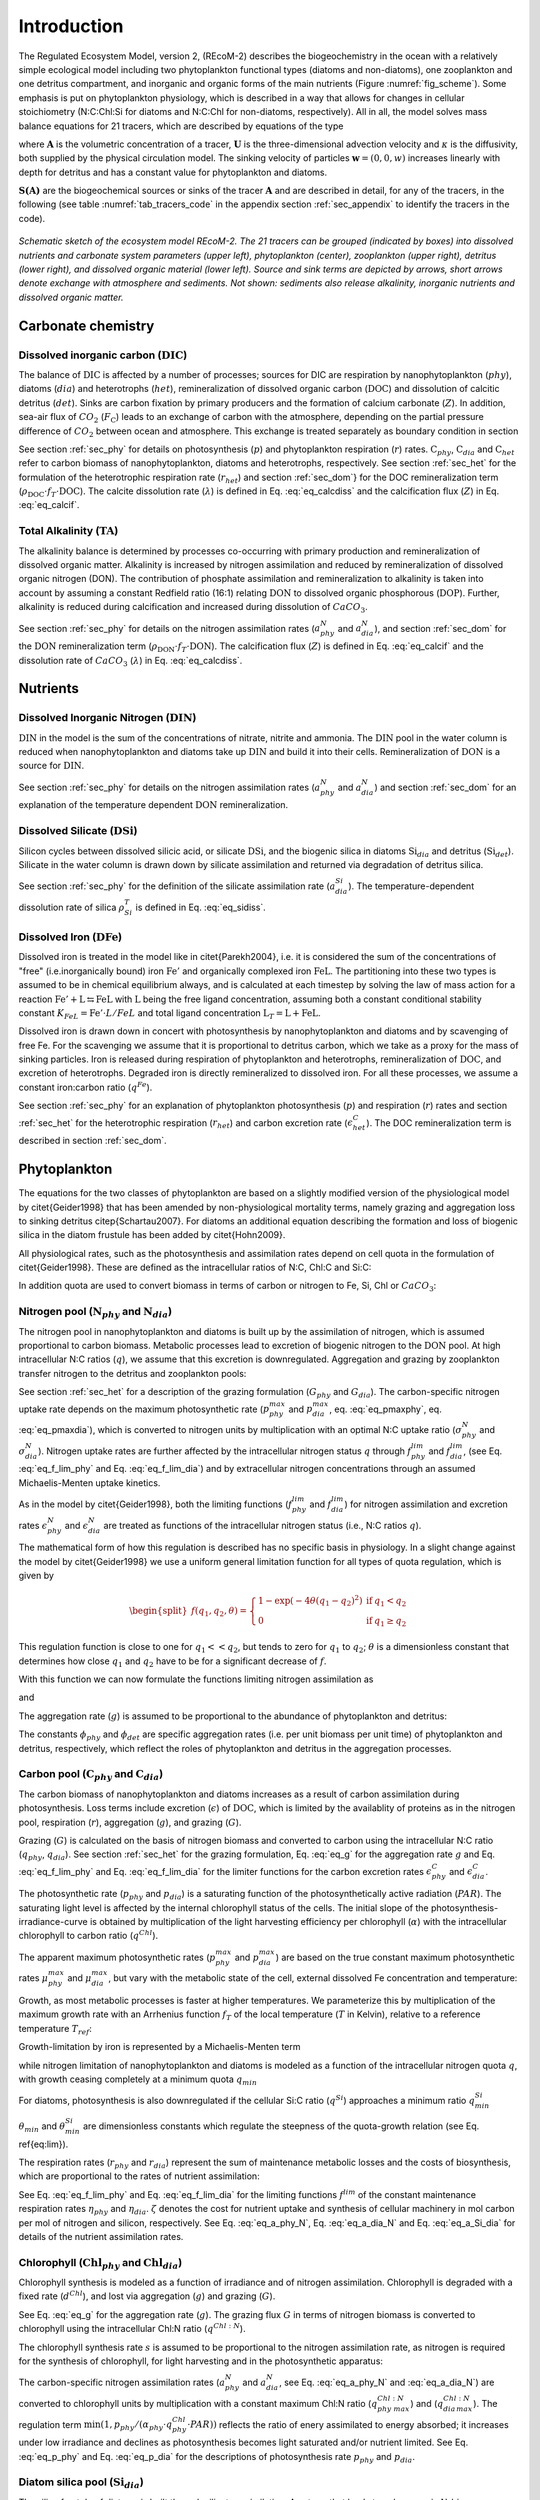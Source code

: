 .. highlight:: shell

============
Introduction
============

The Regulated Ecosystem Model, version 2, (REcoM-2) describes the
biogeochemistry in the ocean with a relatively simple ecological model
including two phytoplankton functional types (diatoms and non-diatoms), one
zooplankton and one detritus compartment, and inorganic and organic
forms of the main nutrients (Figure :numref:`fig_scheme`). Some emphasis is put on phytoplankton
physiology, which is described in a way that allows for changes in
cellular stoichiometry (N:C:Chl:Si for diatoms and N:C:Chl for
non-diatoms, respectively). All in all, the model solves mass balance
equations for 21 tracers, which are described by equations of the type

.. math::
   :label: eq_pde
   
   \frac{\partial{A}}{\partial{t}} =-(\mathbf{U} + \mathbf{w})\cdot \mathbf{\nabla} A + 
   \mathbf{\nabla} \cdot \left( \kappa \mathbf{\nabla} A \right) + S(A)

where :math:`\mathbf{A}` is the volumetric concentration of a tracer, :math:`\mathbf{U}` is the
three-dimensional advection velocity and :math:`\kappa` is the diffusivity,
both supplied by the physical circulation model. The sinking velocity of particles 
:math:`\mathbf{w} = (0,0,w)` increases linearly with depth for detritus and has
a constant value for phytoplankton and diatoms.

:math:`\mathbf{S(A)}` are the biogeochemical sources or sinks of the
tracer :math:`\mathbf{A}` and are described in detail, for any of the tracers, in the
following (see table :numref:`tab_tracers_code` in the appendix section :ref:`sec_appendix` to identify the tracers in the code).

.. _fig_scheme:
.. figure:: images/Figure1.png
   :scale: 40 %
   :alt: Schematic sketch of the ecosystem model REcoM-2.
   :align: center
 
   *Schematic sketch of the ecosystem model REcoM-2. The 21 tracers can be grouped (indicated by boxes) into dissolved nutrients and carbonate system parameters (upper left), phytoplankton (center), zooplankton (upper right), detritus (lower right), and dissolved organic material (lower left). Source and sink terms are depicted by arrows, short arrows denote exchange with atmosphere and sediments. Not shown: sediments also release alkalinity, inorganic nutrients and dissolved organic matter.*

.. _sec_carbchem:
      
Carbonate chemistry
===================

Dissolved inorganic carbon (:math:`\mathrm{DIC}`)
-------------------------------------------------
The balance of :math:`\mathrm{DIC}` is affected by a number of processes; sources for
DIC are respiration by nanophytoplankton (:math:`phy`), diatoms (:math:`dia`) and
heterotrophs (:math:`het`), remineralization of dissolved organic carbon
(:math:`\mathrm{DOC}`) and dissolution of calcitic detritus (:math:`det`). Sinks are carbon
fixation by primary producers and the formation of calcium carbonate
(:math:`Z`). In addition, sea-air flux of :math:`CO_2` (:math:`F_{\mathrm{C}}`) leads to an
exchange of carbon with the atmosphere, depending on the partial
pressure difference of :math:`CO_2` between ocean and atmosphere. This
exchange is treated separately as boundary condition in section

.. math::
   :label: eq_S_dic

   \begin{split}
   S(\mathrm{DIC}) = & \;(r_{phy} - p_{phy}) \cdot \mathrm{C}_{phy} + (r_{dia} - p_{dia})
   \cdot \mathrm{C}_{dia} \\ &\; + r_{het} \cdot \mathrm{C}_{het} + \rho_{\mathrm{DOC}} \cdot f_T
   \cdot \mathrm{DOC}\\ &\; + \lambda \cdot \mathrm{CaCO}_{3 \,det} - Z
   \end{split}
 
See section :ref:`sec_phy` for details on photosynthesis (:math:`p`) and
phytoplankton respiration (:math:`r`) rates. :math:`\mathrm{C}_{phy}`, :math:`\mathrm{C}_{dia}` and
:math:`\mathrm{C}_{het}` refer to carbon biomass of nanophytoplankton, diatoms and
heterotrophs, respectively. See section :ref:`sec_het` for the
formulation of the heterotrophic respiration rate (:math:`r_{het}`) and
section :ref:`sec_dom`} for the DOC remineralization term (:math:`\rho_{\mathrm{DOC}} \cdot f_T \cdot \mathrm{DOC}`). 
The calcite dissolution rate (:math:`\lambda`) is defined
in Eq. :eq:`eq_calcdiss` and the calcification flux (:math:`Z`) in
Eq. :eq:`eq_calcif`.

Total Alkalinity (:math:`\mathrm{TA}`) 
--------------------------------------

The alkalinity balance is
determined by processes co-occurring with primary production and
remineralization of dissolved organic matter. Alkalinity is increased by nitrogen assimilation and reduced by remineralization of dissolved
organic nitrogen (DON). The contribution of phosphate
assimilation and remineralization to alkalinity is taken into account
by assuming a constant Redfield ratio (16:1) relating :math:`\mathrm{DON}` to
dissolved organic phosphorous (:math:`\mathrm{DOP}`). Further, alkalinity is reduced
during calcification and increased during
dissolution of :math:`CaCO_3`.

.. math::
   :label: eq_S_ta

   \begin{split}
   S(\mathrm{TA}) = & \;(1 + \frac{1}{16}) \cdot ( a^N_{phy} \cdot \mathrm{C}_{phy} +
   a^N_{dia} \cdot \mathrm{C}_{dia}- \rho_{\mathrm{DON}} \cdot f_T \cdot \mathrm{DON} )     \\ 
   &+ 2\;(\lambda \cdot \mathrm{CaCO}_{3 \,det} - Z)
   \end{split}

See section :ref:`sec_phy` for details on the nitrogen assimilation
rates (:math:`a^N_{phy}` and :math:`a^N_{dia}`), and section :ref:`sec_dom` for the
:math:`\mathrm{DON}` remineralization term (:math:`\rho_{\mathrm{DON}} \cdot f_T \cdot \mathrm{DON}`).
The calcification flux (:math:`Z`) is defined in Eq. :eq:`eq_calcif` and the dissolution rate of :math:`CaCO_3` (:math:`\lambda`) in Eq. :eq:`eq_calcdiss`.

.. _sec_nuts:

Nutrients
=========

Dissolved Inorganic Nitrogen (:math:`\mathrm{DIN}`)
---------------------------------------------------

:math:`\mathrm{DIN}` in the model is the sum of the concentrations of nitrate,
nitrite and ammonia. The :math:`\mathrm{DIN}` pool in the water column is reduced
when nanophytoplankton and diatoms take up :math:`\mathrm{DIN}` and build it into
their cells. Remineralization of :math:`\mathrm{DON}` is a source for :math:`\mathrm{DIN}`.


.. math::
   :label: eq_S_din

   \begin{split}
   S(\mathrm{DIN}) = &\; - a^N_{phy} \cdot \mathrm{C}_{phy} - a^N_{dia} \cdot \mathrm{C}_{dia} +
   \rho_{\mathrm{DON}} \cdot f_T \cdot \mathrm{DON}  
   \end{split}

See section :ref:`sec_phy` for details on the nitrogen assimilation
rates (:math:`a^N_{phy}` and :math:`a^N_{dia}`) and section :ref:`sec_dom` for an
explanation of the temperature dependent :math:`\mathrm{DON}` remineralization. 

Dissolved Silicate (:math:`\mathrm{DSi}`)
-----------------------------------------

Silicon cycles between dissolved silicic acid, or silicate :math:`\mathrm{DSi}`, and
the biogenic silica in diatoms :math:`\mathrm{Si}_{dia}` and detritus
(:math:`\mathrm{Si}_{det}`). Silicate in the water column is drawn down by silicate
assimilation and returned via degradation of detritus silica.

.. math::
   :label: eq_S_dsi

   \begin{split}
   S(\mathrm{DSi}) = &\; - a^{Si}_{dia} \cdot \mathrm{C}_{dia} + \rho^T_{Si} \cdot \mathrm{Si}_{det}
   \end{split}

See section :ref:`sec_phy` for the definition of the silicate
assimilation rate (:math:`a^{Si}_{dia}`). The temperature-dependent
dissolution rate of silica :math:`\rho^T_{Si}` is defined in
Eq. :eq:`eq_sidiss`.


Dissolved Iron (:math:`\mathrm{DFe}`)
-------------------------------------

Dissolved iron is treated in the model like in \citet{Parekh2004},
i.e. it is considered the sum of the concentrations of "free"
(i.e.\ inorganically bound) iron :math:`\mathrm{Fe}'` and organically
complexed iron :math:`\mathrm{FeL}`. The partitioning into these two types
is assumed to be in chemical equilibrium always, and is calculated at
each timestep by solving the law of mass action for a reaction
:math:`\mathrm{Fe}' + \mathrm{L} \leftrightarrows \mathrm{FeL}` with
:math:`\mathrm{L}` being the free ligand concentration, assuming both a
constant conditional stability constant :math:`K_{FeL} = \mathrm{Fe}' \cdot
L / FeL` and total ligand concentration :math:`\mathrm{L}_T = \mathrm{L} +
\mathrm{FeL}`.

Dissolved iron is drawn down in concert with photosynthesis by
nanophytoplankton and diatoms and by scavenging of free Fe. For the
scavenging we assume that it is proportional to detritus carbon, which
we take as a proxy for the mass of sinking particles. Iron is
released during  respiration of phytoplankton and heterotrophs,
remineralization of :math:`\mathrm{DOC}`, and excretion of heterotrophs.
Degraded iron is directly remineralized to dissolved iron. For all
these processes, we assume a constant iron:carbon ratio (:math:`q^{Fe}`).

.. math::
   :label: eq_S_dfe

   \begin{split}
   S(\mathrm{DFe}) = &\; q^{Fe} \cdot ( (r_{phy} -
   p_{phy} ) \cdot \mathrm{C}_{phy} + (r_{dia} - p_{dia} ) \cdot \mathrm{C}_{dia} + (r_{het}
   + \epsilon^C_{het}) \cdot \mathrm{C}_{het}\\ 
   &\; + \rho_{\mathrm{DOC}} \cdot f_T \cdot \mathrm{DOC}) - \kappa^{scav}_{Fe} \cdot
   \mathrm{C}_{det} \cdot \mathrm{Fe}'
   \end{split}

See section :ref:`sec_phy` for an explanation of phytoplankton photosynthesis (:math:`p`) and respiration (:math:`r`) rates and section :ref:`sec_het` for the heterotrophic
respiration (:math:`r_{het}`) and carbon excretion rate (:math:`\epsilon^C_{het}`). The DOC remineralization term is described in section :ref:`sec_dom`. 

.. _sec_phy:

Phytoplankton
=============

The equations for the two classes of phytoplankton are based on a
slightly modified version of the physiological model by
\citet{Geider1998} that has been amended by non-physiological
mortality terms, namely grazing and aggregation loss to sinking
detritus \citep{Schartau2007}. For diatoms an additional equation
describing the formation and loss of biogenic silica in the diatom
frustule has been added by \citet{Hohn2009}.

All physiological rates, such as the photosynthesis and assimilation rates 
depend on cell quota in the formulation of \citet{Geider1998}. These are defined as the intracellular ratios of N:C, Chl:C and Si:C:

.. math::
   :label: eq_q_general

   \begin{split}
   q = \frac{\mathrm{N}}{\mathrm{C}};\;\;\; q^{Si} &= \frac{\mathrm{Si}}{\mathrm{C}};\;\;\; q^{Chl} = \frac{\mathrm{Chl}}{\mathrm{C}};\;\;\;
   \end{split}
 
In addition quota are used to convert biomass in terms of carbon or nitrogen to Fe, Si, Chl or :math:`CaCO_3`:

.. math::
   :label: eq_q_species

   q^{Fe} = \frac{\mathrm{Fe}}{\mathrm{C}} \;\;\;
   q^{Si:N} = \frac{\mathrm{Si}}{\mathrm{N}};\;\;\; q^{Chl:N} = \frac{\mathrm{Chl}}{\mathrm{N}};\;\;\;q^{CaCO_3:N} = \frac{\mathrm{CaCO_3}}{\mathrm{N}}; 

Nitrogen pool (:math:`\mathrm{N}_{phy}` and :math:`\mathrm{N}_{dia}`)
---------------------------------------------------------------------

The nitrogen pool in nanophytoplankton and diatoms is built up by the
assimilation of nitrogen, which is assumed proportional to carbon biomass.
Metabolic processes lead to excretion of biogenic nitrogen to the
:math:`\mathrm{DON}` pool. At high intracellular N:C ratios (:math:`q`), we assume that this
excretion is downregulated. Aggregation and grazing by zooplankton
transfer nitrogen to the detritus and zooplankton pools:

.. math::
   :label: eq_S_Nphy

   \begin{split}
   S(\mathrm{N}_{phy}) = &\;a^N_{phy} \cdot \mathrm{C}_{phy} - (\epsilon^N_{phy} \cdot
   f^{lim}_{phy} + g) \cdot \mathrm{N}_{phy}  - G_{phy} 
   \end{split}

.. math::
   :label: eq_S_Ndia

   \begin{split}
   S(\mathrm{N}_{dia}) = &\;a^N_{dia} \cdot \mathrm{C}_{dia} -
   (\epsilon^N_{dia} \cdot f^{lim}_{dia} + g) \cdot \mathrm{N}_{dia} - G_{dia} 
   \end{split}

See section :ref:`sec_het` for a description of the grazing formulation
(:math:`G_{phy}` and :math:`G_{dia}`).
The carbon-specific nitrogen uptake rate depends on the maximum
photosynthetic rate (:math:`p_{phy}^{max}` and :math:`p_{dia}^{max}`,
eq. :eq:`eq_pmaxphy`, eq. :eq:`eq_pmaxdia`), which is
converted to nitrogen units by multiplication with an optimal N:C
uptake ratio (:math:`\sigma^N_{phy}` and :math:`\sigma^N_{dia}`). Nitrogen uptake
rates are further affected by the intracellular nitrogen status :math:`q`
through :math:`f^{lim}_{phy}` and :math:`f^{lim}_{dia}`, (see
Eq. :eq:`eq_f_lim_phy` and Eq. :eq:`eq_f_lim_dia`) and by
extracellular nitrogen concentrations through an assumed 
Michaelis-Menten uptake kinetics.

.. math::
   :label: eq_a_phy_N

   \begin{split}
   a_{phy}^{N} = p_{phy}^{max} \cdot \sigma_{phy}^N \cdot
   f^{lim}_{phy} \cdot (\frac{\mathrm{DIN}}{\mathrm{DIN} + K_{phy}^{\mathrm{N}}}) 
   \end{split}

.. math::
   :label: eq_a_dia_N
   
   \begin{split}
   a_{dia}^{N} = p_{dia}^{max} \cdot \sigma_{dia}^N \cdot
   f^{lim}_{dia} \cdot (\frac{\mathrm{DIN}}{\mathrm{DIN} + K_{dia}^{\mathrm{N}}}) 
   \end{split}

As in the model by \citet{Geider1998}, both the limiting functions
(:math:`f^{lim}_{phy}` and :math:`f^{lim}_{dia}`) for nitrogen assimilation and
excretion rates :math:`\epsilon^N_{phy}` and :math:`\epsilon^N_{dia}` are
treated as functions of the intracellular nitrogen status (i.e., N:C ratios
:math:`q`). 

The mathematical form of how this regulation is described has
no specific basis in physiology. In a slight change against the model
by \citet{Geider1998} we use a uniform general limitation function
for all types of quota regulation, which is given by

.. math::
   \begin{split}
   f(q_1,q_2,\theta) = \left\{ 
   \begin{array}{lll}
   1 - \exp(-4 \theta (q_1-q_2)^2 ) & \mathrm{if} & q_1 < q_2\\
   0          & \mathrm{if} & q_1 \ge q_2
   \end{array}
   \right.
   \end{split}

This regulation function is close to one for :math:`q_1 << q_2`, but tends
to zero for :math:`q_1` \to :math:`q_2`; :math:`\theta` is a dimensionless constant that
determines how close :math:`q_1` and :math:`q_2` have to be for a significant
decrease of :math:`f`.

With this function we can now formulate the functions limiting nitrogen
assimilation as

.. math::
   :label: eq_f_lim_phy

   \begin{split}
   f^{lim}_{phy} = f(q_{phy},q_{phy\,max},\theta_{max}) 
   \end{split}

and

.. math::
   :label: eq_f_lim_dia

   \begin{split}
   f^{lim}_{dia} = f(q_{dia},q_{dia\,max},\theta_{max}) 
   \end{split}

The aggregation rate (:math:`g`) is assumed to be proportional to the
abundance of phytoplankton and detritus: 

.. math::
   :label: eq_g

   \begin{split}
   g = \phi_{phy} \cdot \mathrm{N}_{phy} + \phi_{phy} \cdot
   \mathrm{N}_{dia} + \phi_{det} \cdot \mathrm{N}_{det}
   \end{split}

The constants :math:`\phi_{phy}`  and :math:`\phi_{det}` are specific aggregation
rates (i.e. per unit biomass per unit time) of phytoplankton and
detritus, respectively, which reflect the roles of phytoplankton and
detritus in the aggregation processes.

Carbon pool (:math:`\mathrm{C}_{phy}` and :math:`\mathrm{C}_{dia}`)
-------------------------------------------------------------------

The carbon biomass of nanophytoplankton and diatoms increases as a
result of carbon assimilation during photosynthesis. Loss terms
include excretion (:math:`\epsilon`) of :math:`\mathrm{DOC}`, which is limited by the
availablity of proteins as in the nitrogen pool, respiration (:math:`r`),
aggregation (:math:`g`), and grazing (:math:`G`).

.. math::
   :label: eq_C_phy
   
   \begin{split}
   S(\mathrm{C}_{phy}) = &\;(p_{phy}  - \epsilon^C_{phy} \cdot f^{lim}_{phy} -
   r_{phy} - g) \cdot \mathrm{C}_{phy} - \frac{1}{q_{phy}}Ê\cdot G_{phy}
   \end{split}

.. math::
   :label: eq_C_dia

   \begin{split}
   S(\mathrm{C}_{dia}) = &\;(p_{dia}  - \epsilon^C_{dia}  \cdot f^{lim}_{dia} -
   r_{dia} - g) \cdot \mathrm{C}_{dia} -  \frac{1}{q_{dia}} \cdot G_{dia} 
   \end{split}

Grazing (:math:`G`) is calculated on the basis of nitrogen biomass and
converted to carbon using the intracellular N:C ratio (:math:`q_{phy}`, :math:`q_{dia}`). See section :ref:`sec_het` for the grazing
formulation, Eq. :eq:`eq_g` for the aggregation rate :math:`g` and Eq. :eq:`eq_f_lim_phy` and
Eq. :eq:`eq_f_lim_dia` for the limiter functions for the carbon
excretion rates :math:`\epsilon^C_{phy}` and :math:`\epsilon^C_{dia}`.

The photosynthetic rate (:math:`p_{phy}` and :math:`p_{dia}`) is a saturating
function of the photosynthetically active radiation (:math:`PAR`). The
saturating light level is affected by the internal chlorophyll status
of the cells. The initial slope of the photosynthesis-irradiance-curve
is obtained by multiplication of the light harvesting efficiency per
chlorophyll (:math:`\alpha`) with the intracellular chlorophyll to carbon
ratio (:math:`q^{Chl}`).

.. math::
   :label: eq_p_phy

   p_{phy} = p^{max}_{phy} \cdot \left( 1 - \exp \left( -\alpha_{phy} \cdot
    q^{Chl}_{phy} \cdot PAR / p^{max}_{phy} \right) \right) 

.. math::
   :label: eq_p_dia

   p_{dia} =p^{max}_{dia} \cdot \left( 1 - \exp \left( -\alpha_{dia} \cdot
    q^{Chl}_{dia} \cdot PAR / p^{max}_{dia} \right) \right) 

The apparent maximum photosynthetic rates (:math:`p^{max}_{phy}` and
:math:`p^{max}_{dia}`) are based on the true constant maximum photosynthetic
rates :math:`\mu^{max}_{phy}` and :math:`\mu^{max}_{dia}`, but vary with the
metabolic state of the cell, external dissolved Fe concentration and
temperature: 

.. math::
   :label: eq_pmaxphy

   \begin{split}
   p^{max}_{phy} = &\;\mu^{max}_{phy} \cdot f_{T} \cdot \min( l^{Fe}_{phy}, l^{N}_{min})
   \end{split}

.. math::
   :label: eq_pmaxdia

   \begin{split}
   p^{max}_{dia} = &\;\mu^{max}_{dia} \cdot f_{T} \cdot \min( l^{Fe}_{dia}, l^{N}_{min}, l^{Si}_{min})
   \end{split}

Growth, as most metabolic processes is faster at higher temperatures. We
parameterize this by multiplication of the maximum growth rate
with an Arrhenius function :math:`f_T` of the local temperature (:math:`T` in Kelvin),
relative to a reference temperature :math:`T_{ref}`: 

.. math::
   :label: eq_arr

   f_T = \exp \left(- 4500 \cdot \left( \frac{1}{T}- \frac{1}{T_{ref}}\right) \right)

Growth-limitation by iron is represented by a Michaelis-Menten term

.. math::
   :label: eq_limFe

   l^{Fe}_{phy} = \frac{\mathrm{DFe}}{\mathrm{DFe} + K^{Fe}_{phy}}, \;\;\; l^{Fe}_{dia} = \frac{\mathrm{DFe}}{\mathrm{DFe} + K^{Fe}_{dia}}

while nitrogen limitation of nanophytoplankton and diatoms is modeled as a
function of the intracellular nitrogen quota :math:`q`, with growth
ceasing completely at a minimum quota :math:`q_{min}` 

.. math::
   :label: eq_l_minNC

   \begin{split}
   l^N_{min} = f(q_{min},q,\theta_{min})
   \end{split}

For diatoms, photosynthesis is also downregulated if the cellular Si:C
ratio (:math:`q^{Si}`) approaches a minimum ratio :math:`q^{Si}_{min}`

.. math::
   :label: eq_l_minSiC

   \begin{split}
   l^{Si}_{min} = f(q_{min}^{Si},q^{Si},\theta_{min}^{Si})
   \end{split}

:math:`\theta_{min}` and :math:`\theta_{min}^{Si}` are dimensionless
constants which regulate the steepness of the quota-growth relation (see Eq. \ref{eq:lim}). 

.. 
   todo: which \ref{eq:lim}?

The respiration rates (:math:`r_{phy}` and :math:`r_{dia}`) represent the
sum of maintenance metabolic losses and the costs of biosynthesis,
which are proportional to the rates of nutrient assimilation: 
 
.. math::
   :label: eq_r_phy

   \begin{split}
   r_{phy} = \eta_{phy} \cdot f^{lim}_{phy} + \zeta^{N} \cdot a^{N}_{phy}
   \end{split}

.. math::
   :label: eq_r_dia

   \begin{split}
   r_{dia} = \eta_{dia} \cdot f^{lim}_{dia} + \zeta^{N} \cdot
   a^{N}_{dia} + \zeta^{Si} \cdot a^{Si}_{dia} 
   \end{split}

See Eq. :eq:`eq_f_lim_phy` and Eq. :eq:`eq_f_lim_dia` for the
limiting functions :math:`f^{lim}` of the constant maintenance respiration
rates :math:`\eta_{phy}` and :math:`\eta_{dia}`. :math:`\zeta` denotes the cost for
nutrient uptake and synthesis of cellular machinery in mol carbon per
mol of nitrogen and silicon, respectively. See
Eq. :eq:`eq_a_phy_N`, Eq. :eq:`eq_a_dia_N` and
Eq. :eq:`eq_a_Si_dia` for details of the nutrient assimilation
rates.

Chlorophyll (:math:`\mathrm{Chl}_{phy}` and :math:`\mathrm{Chl}_{dia}`)
-----------------------------------------------------------------------

Chlorophyll synthesis is modeled as a function of irradiance and of nitrogen
assimilation. Chlorophyll is degraded with a fixed rate (:math:`d^{Chl}`), and lost via aggregation (:math:`g`) and grazing (:math:`G`). 

.. math::
   :label: eq_Chl_phy

   \begin{split}
   S(\mathrm{Chl}_{phy}) = &\;s_{phy}  \cdot \mathrm{C}_{phy}
   - (d^{Chl}_{phy} + g) \cdot \mathrm{Chl}_{phy} - G_{phy} \cdot q^{Chl:N}_{phy} 
   \end{split}

.. math::
   :label: eq_Chl_dia

   \begin{split}
   S(\mathrm{Chl}_{dia}) = &\;s_{dia}  \cdot \mathrm{C}_{dia}
   - (d^{Chl}_{dia} + g) \cdot \mathrm{Chl}_{dia} - G_{dia} \cdot q^{Chl:N}_{dia} 
   \end{split}

See Eq. :eq:`eq_g` for the aggregation rate
(:math:`g`). The grazing flux :math:`G` in terms of nitrogen biomass is converted
to chlorophyll using the intracellular Chl:N ratio (:math:`q^{Chl:N}`).

The chlorophyll synthesis rate :math:`s` is assumed to be proportional to
the nitrogen assimilation rate, as nitrogen is required for the
synthesis of chlorophyll, for light harvesting and in the
photosynthetic apparatus: 

.. math::
   :label: eq_s_phy

   \begin{split}
   s_{phy} = a _{phy}^{N} \cdot q_{phy\;max}^{Chl:N} \cdot 
   \min\left( 1, \frac{p_{phy}}{\alpha_{phy} \cdot q^{Chl}_{phy} \cdot
   PAR} \right) 
   \end{split}

.. math::
   :label: eq_s_dia
   
   \begin{split}
   s_{dia}= a _{dia}^{N} \cdot q_{dia\,max}^{Chl:N} \cdot 
   \min\left( 1, \frac{p_{dia}}{\alpha_{dia} \cdot q^{Chl}_{dia} \cdot
   PAR} \right) 
   \end{split}

The carbon-specific nitrogen assimilation rates (:math:`a_{phy}^{N}` and
:math:`a_{dia}^{N}`, see Eq. :eq:`eq_a_phy_N` and :eq:`eq_a_dia_N`)
are converted to chlorophyll units by multiplication with a constant
maximum Chl:N ratio (:math:`q_{phy\;max}^{Chl:N}`) and
(:math:`q_{dia\,max}^{Chl:N}`). The regulation term 
:math:`\min(1, p_{phy} / (\alpha_{phy} \cdot q^{Chl}_{phy} \cdot PAR) )`
reflects the ratio of enery assimilated to energy absorbed; it
increases under low irradiance and declines as photosynthesis becomes
light saturated and/or nutrient limited. 
See Eq. :eq:`eq_p_phy` and Eq. :eq:`eq_p_dia` for the descriptions of photosynthesis rate 
:math:`p_{phy}` and :math:`p_{dia}`.  

Diatom silica pool (:math:`\mathrm{Si}_{dia}`) 
----------------------------------------------

The silica frustule of diatoms is built through silicate assimilation. Any term that leads to
a decrease in N-biomass through excretion, grazing or aggregation, on
the other hand, leads to a corresponding transfer of silica to the
detritus silica pool.
 
.. math::
   :label: eq_Si_dia

   \begin{split}
   S(\mathrm{Si}_{dia}) = &\; a^{Si}_{dia} \cdot \mathrm{C}_{dia} - (\epsilon^{N}_{dia}
   \cdot f^{lim}_{dia} + g) \cdot \mathrm{Si}_{dia} - G_{dia} \cdot q^{Si:N}_{dia} 
   \end{split}

The intracellular Si:N ratio :math:`q^{Si:N}_{dia}` is used to convert the
grazing flux :math:`G_{dia}` (Eq. :eq:`eq_Gdia`) to the corresponding loss in biogenic silica. See
Eq. :eq:`eq_g` for the aggregation rate (:math:`g`) and
Eq. :eq:`eq_f_lim_dia`} for the function (:math:`f^{lim}_{dia}`) limiting
the excretion rate (:math:`\epsilon^N_{dia}`).

Silicate assimilation is treated as a relatively independent metabolic
pathway. Here, silicon uptake is formulated as Michaelis-Menten
kinetics. The maximum silicon uptake rate is calculated from the
constant maximum photosynthesis rate (:math:`\mu^{max}_{dia}`) by
multiplying it with a constant maximum Si:C uptake ratio
(:math:`\sigma_{dia}^{Si}`), and is regulated by intracellular N:C and Si:C
ratios (:math:`f^{lim}_{dia}` and :math:`f^{Si}_{dia}`) and temperature
(:math:`f_{T}`). Silicon uptake is reduced when cellular Si:C ratios (:math:`q^{Si}`)
approach the maximum Si:C ratio
(:math:`q_{max}^{Si}`). :math:`\theta_{max}^{Si}` is a dimensionless
constant which is used to regulate the slope.  

.. math::
   :label: eq_a_Si_dia

   \begin{split}
   a^{Si}_{dia} = \mu^{max}_{dia} \cdot  \sigma_{dia}^{Si} \cdot f_{T}
   \cdot f^{lim}_{dia} \cdot f^{Si}_{dia} \cdot (\frac{\mathrm{DSi}}{\mathrm{DSi} +
   K_{dia}^{\mathrm{Si}}}) 
   \end{split}

.. math::
   :label: eq_f_Si_dia

   \begin{split}
   f^{Si}_{dia} = f(q^{Si},q_{max}^{Si},\theta_{max}^{Si})
   \end{split}

Iron limitation shows an indirect influence on silicate assimilation
via variable intracellular Si:N:C ratios by affecting the assimilation
of nitrogen and carbon. 
See Eq. :eq:`eq_f_lim_dia` for the description of the limiting
function :math:`f^{lim}_{dia}` and Eq. :eq:`eq_arr` for the definition of
the temperature dependence :math:`f_{T}`. 

Calcite pool (:math:`\mathrm{CaCO}_{3 \, phy}`)
-----------------------------------------------

In REcoM-2, the formation of biogenic calcium carbonate is limited to
phytoplankton (i.e.\ coccolithophorids) which are assumed to form a
constant fraction of the non-diatom phytoplankton. Formation of
:math:`CaCO_3` by heterotrophs, such as foraminifera or pteropods is
neglected. Biogenic :math:`CaCO_3` is transformed into detritus :math:`CaCO_3`
along with organic matter excretion, respiration, aggregation and
grazing.

.. math::
   :label: eq_CaCO3

   \begin{split}
   S(\mathrm{CaCO}_{3\,phy}) = &\; Z - (\epsilon^C_{phy}  \cdot f^{lim}_{phy} +
   r_{phy} + g ) \cdot \mathrm{CaCO}_{3\,phy} - G_{phy} \cdot
   q^{CaCO_3:N}_{phy} 
   \end{split}

Calcification (:math:`Z`) is proportional to gross carbon fixation by
nanophytoplankton:
 
.. math::
   :label: eq_calcif
   
   Z = \psi \cdot p_{phy} \cdot \mathrm{C}_{phy} 

$\psi$ is the calcite production ratio that incorporates the ratio of
calcium carbonate producers to total nanophytoplankton and the :math:`CaCO_3`:POC
ratio in coccolithophorids. The latter is assumed to be 1.  

See Eq. :eq:`eq_f_lim_phy` for the function :math:`f^{lim}_{phy}`
limiting the excretion rate :math:`\epsilon^C_{phy}`. Nanophytoplankton photosynthesis (:math:`p_{phy}`)
respiration (:math:`r_{phy}`) and aggregation (:math:`g`) rates are defined
in Eq. :eq:`eq_p_phy`, Eq. :eq:`eq_r_phy` and Eq. :eq:`eq_g`, respectively. The grazing flux :math:`G_{phy}` (Eq. :eq:`eq_Gphy`) is
calculated in units of nitrogen biomass and converted to :math:`CaCO_3`
using the intracellular :math:`CaCO_3`:N ratio (:math:`q^{CaCO_3:N}_{phy}`). 

.. _sec_het:

Heterotrophs
============

Nitrogen pool (:math:`\mathrm{N}_{het}`)
----------------------------------------
Heterotrophic zooplankton increase their nitrogen pool via grazing,
and loose nitrogen through excretion of :math:`\mathrm{DON}` and a quadratic mortality term:

.. math::
   :label: eq_hetN

   \begin{split}
   S(\mathrm{N}_{het}) = &\; G \cdot \gamma - m_{het} \cdot \mathrm{N}_{het}^2 -
   \epsilon^N_{het} \cdot \mathrm{N}_{het} 
   \end{split}

A quadratic term is used for the mortality of heterotrophs (:math:`m_{het} \cdot \mathrm{N}_{het}^2`), and the
excretion rate :math:`\epsilon^{N}_{het}` transfers heterotrophic nitrogen
directly to the :math:`\mathrm{DON}` pool. 
The grazing efficiency :math:`\gamma` determines how much of the grazed
phytoplankton is built into heterotrophic biomass. We assume that
sloppy feeding and the formation of feces transfer
the remainder of the grazed phytoplankton directly to detritus.

The grazing on nanophytoplankton and diatoms is defined as:

.. math::
   :label: eq_Gall

   \begin{split}
   G = \xi \cdot \frac{(\mathrm{N}_{phy} + \mathrm{N}_{dia}^{'})^2}{\varphi_{1} + (\mathrm{N}_{phy}
   + \mathrm{N}_{dia}^{'})^2} \cdot f_{T} \cdot \mathrm{N}_{het} 
   \end{split}

The grazing rate is calculated from a constant maximum grazing rate
(:math:`\xi`) by multiplication with a sigmoidal dependency of nutritional
intake to resource density with half-saturation constant
:math:`\varphi_{1}`. It depends on temperature following the same
relationship as for phytoplankton growth (:math:`f_{T}`).
:math:`\mathrm{N}_{dia}'` encompasses a preference term for grazing on diatoms,
relative to that on nanophytoplankton:

.. math::
   :label: eq_Ndia

   \begin{split}
   \mathrm{N}_{dia}^{'} = \tau \cdot \frac{ \mathrm{N}_{dia}^2}{\varphi_{2} +  \mathrm{N}_{dia}^2} \cdot \mathrm{N}_{dia}
   \end{split}


Here, :math:`\tau` is the maximum diatom preference and is smaller than one,
which implies that zooplankton grazes preferably on nanophytoplankton;
the effective grazing preference is allowed to vary with diatom
biomass, with :math:`\varphi_{2}` being the half saturation parameters for 
grazing preference of diatoms. :math:`\varphi_{2}=0` implies a constant
preference.


The relative contributions of grazing on nanophytoplankton and on
diatoms to the total grazing flux are calculated by their respective
proportion to the total zooplankton food resource.  

.. math::
   :label: eq_Gphy

   \begin{split}
   G_{phy} = G \cdot \frac{\mathrm{N}_{phy}}{ \mathrm{N}_{phy} + \mathrm{N}_{dia}^{'}} 
   \end{split}

.. math::
   :label: eq_Gdia

   \begin{split}
   G_{dia} = G \cdot \frac{\mathrm{N}_{dia}^{'}}{ \mathrm{N}_{phy} + \mathrm{N}_{dia}^{'}} 
   \end{split}

Carbon pool (:math:`\mathrm{C}_{het}`)
--------------------------------------

The heterotrophic carbon biomass is a balance between carbon uptake
via grazing and carbon loss via mortality, carbon excretion and
respiration. 

.. math::
   :label: eq_hetC

   \begin{split}
   S(\mathrm{C}_{het}) = &\; \left( \frac{1}{q_{phy}} \cdot  G_{phy}  + \frac{1}{q_{dia}} \cdot G_{dia} \right) \cdot \gamma - \frac{1}{q_{het}} \cdot m_{het}  \cdot \mathrm{N}_   {het}^2
   \\ 
    &\; - \epsilon^C_{het} \cdot \mathrm{C}_{het} - r_{het} \cdot \mathrm{C}_{het} 
   \end{split}

The grazing flux in terms of nitrogen biomass is converted to carbon
biomass using the respective intracellular N:C ratios
(:math:`q_{phy}` and :math:`q_{dia}`). Sloppy feeding causes some of
the grazed phytoplankton to be transferred directly to the detritus
pool, as determined by the grazing efficiency :math:`\gamma`. The remainder
is built into heterotropic biomass. The quadratic mortality flux
(:math:`m_{het}  \cdot \mathrm{N}_{het}^2`), which causes carbon to be lost to the
detritus compartment, is converted to carbon using the intracellular
heterotrophic N:C ratio (:math:`q_{het}`). 
When the C:N ratio in heterotrophs (:math:`q^{C:N}_{het}` = 1/:math:`q_{het}`)  exceeds the Redfield ratio,
heterotrophic respiration is assumed to drive the ratio back 
towards Redfield, with a time-scale :math:`\kappa_{het}`:  

.. math::
   r_{het} = \left\{ \begin{array}{lll}
   f_T \cdot (q^{C:N}_{het} - q^{C:N}_{Redfield}) / \kappa_{het} & 
   \mathrm{if} & q^{C:N}_{het} > q^{C:N}_{Redfield} \\
   0 & \mathrm{if} & q^{C:N}_{het} \le q^{C:N}_{Redfield}
   \end{array} \right.

.. _sec_det:

Detritus
========

\paragraph{Nitrogen pool (:math:`\mathrm{N}_{det}`)}
Losses of phytoplankton nitrogen due to aggregation, mortality and
sloppy feeding have to pass the :math:`\mathrm{N}_{det}` compartment before being
degraded to :math:`\mathrm{DON}`, which is the only loss term for detrital
nitrogen.

.. math::
   :label: eq_detN

   \begin{split}
   S(\mathrm{N}_{det}) = &\; G \cdot (1 - \gamma) + g \cdot (\mathrm{N}_{phy} + \mathrm{N}_{dia}) +
   m_{het}  \cdot \mathrm{N}_{het}^2 - \rho_{PON} \cdot f_T \cdot \mathrm{N}_{det} 
   \end{split}

See section :ref:`sec_het` for a definition of the grazing flux :math:`G`,
the grazing efficiency :math:`\gamma` and the zooplankton mortality flux (:math:`m_{het} \cdot
\mathrm{N}_{het}^2`). The aggregation rate :math:`g` is defined
in Eq. :eq:`eq_g`. Degradation of :math:`N_{det}` to DON is based on a constant degradation rate (:math:`\rho_{PON}`)
and a temperature dependency (:math:`f_T`, Eq. :eq:`eq_arr`).

Carbon pool (:math:`\mathrm{C}_{det}`)
--------------------------------------

The :math:`\mathrm{C}_{det}` compartment is balanced by carbon sources associated
with sloppy feeding, aggregation of phytoplankton, mortality of
heterotrophs and degradation of :math:`\mathrm{C}_{det}` to :math:`\mathrm{DOC}` as the only
loss term. 

.. math::
   :label: eq_detC

   \begin{split}
   S(\mathrm{C}_{det}) = &\; \left( \frac{1}{q_{phy}} \cdot G_{phy}  + \frac{1}{q_{dia}} \cdot G_{dia} \right) \cdot (1-\gamma) + g \cdot (\mathrm{C}_{phy} + \mathrm{C}_{dia} ) \\ 
   &\;+ \frac{1}{q_{het} } \cdot m_{het}  \cdot \mathrm{N}_{het}^2 -\rho_{POC} \cdot f_T \cdot \mathrm{C}_{det}
   \end{split}

The grazing and the quadratic mortality flux (see section
:ref:`sec_het`), which are calculated in terms of N biomass, are
converted to carbon biomass via the respective intracellular N:C
ratios (:math:`q_{phy}`, :math:`q_{dia}` and :math:`q_{het}`). The
sloppy feeding part of the grazing flux is transfered to the :math:`\mathrm{C}_{det}`
compartment, while the main grazing flux is built into heterotrophic
biomass, as determined by the grazing efficiency :math:`\gamma`. The
degradation term consists of a constant degradation rate
:math:`\rho_{POC}` and takes into account a temperature dependency :math:`f_T`
(see Eq. :eq:`eq_arr`). 

Silica pool (:math:`\mathrm{Si}_{det}`)
---------------------------------------

The detrital silica budget consists of aggregation, grazing and
excretion fluxes from diatoms to detritus and silica dissolution,
which shifts silicon from :math:`\mathrm{Si}_{det}` to dissolved silicate. 

.. math::
   :label: eq_detSi

   \begin{split}
   S(\mathrm{Si}_{det}) = &\; (g + \epsilon^N_{dia} \cdot f^{lim}_{dia}) \cdot
   \mathrm{Si}_{dia} + G_{dia} \cdot q^{Si:N}_{dia} - \rho_{Si}^T\cdot \mathrm{Si}_{det} 
   \end{split}

See section :ref:`sec_phy` for definitions of the aggregation (:math:`g`) and
excretion (:math:`\epsilon`) fluxes and section :ref:`sec_het` for the
grazing fluxes (:math:`G`).  

The silica dissolution rate :math:`\rho_{Si}^T` follows the temperature dependence of \citet{Kamatani1982}, until it exceeds the maximum dissolution rate 
:math:`\rho_{Si}`

.. math::
   :label: eq_sidiss

   \rho_{Si}^T = min(1.32 \cdot 10^{16} \cdot \exp(\frac{-11200}{T}) , \rho_{Si})

\paragraph{Calcium carbonate pool (:math:`\mathrm{CaCO}_{3\,det}`)}
Nanophytoplankton loses :math:`CaCO_3` to the detrital :math:`CaCO_3` compartment
via excretion, respiration, aggregation and grazing. Dissolution of
:math:`CaCO$_3` leads to an increase in :math:`\mathrm{DIC}` and alkalinity (see section
:ref:`sec_carbchem`). 

.. math::
   :label: eq_detCaCO3

   \begin{split}
   S(\mathrm{CaCO}_{3\,det}) = &\;  (\epsilon^C_{phy}  \cdot f^{lim}_{phy} +
   r_{phy} + g + G_{phy} \cdot q^{CaCO_3:N}_{phy}) \cdot \mathrm{CaCO}_{3\,phy} \\ 
   & \; - \lambda \cdot \mathrm{CaCO}_{3\,det}
   \end{split}

The nanophytoplankton excretion term (:math:`\epsilon^C_{phy}`) is regulated by intracellular quota as defined in
Eq. :eq:`eq_f_lim_phy`. Refer to section :ref:`sec_phy` for a
definition of the respiration (:math:`r_{phy}`) and the aggregation
(:math:`g`) rates. The grazing flux is calculated in terms of nitrogen biomass (Eq. :eq:`eq_Gphy`)
and is converted to :math:`\mathrm{CaCO}_{3\;det}` by multiplication with the
intracellular :math:`CaCO_3`:N ratio (:math:`q^{CaCO_3:N}_{phy}`).  

Detrital calcite decreases exponentially with water depth with a
vertical length scale of 3500~m according to
\citet{YamanakaTajika1996}. The dissolution rate :math:`\lambda` [:math:`d^{-1}`]
depends on the sinking speed of detritus, so that 

.. math::
   :label: eq_calcdiss

    \lambda = \frac{w_{det}}{3500\;m} 

where :math:`w_{det}` increases with depth according to

.. math::
   :label: eq_wdet

   w_{det} = 20 \; m\;s^{-1}+ 0.0288 \; s^{-1}\cdot \; depth (m) 

.. _sec_dom:

Dissolved Organic Matter (DOM)
==============================

Dissolved Organic Nitrogen (:math:`\mathrm{DON}`)
-------------------------------------------------

:math:`\mathrm{DON}` is produced via N excretion by nanophytoplankton, diatoms and
heterotrophs, and by degradation of detrital N. It is turned into :math:`\mathrm{DIN}` by
remineralization.

.. math::
   :label: eq_DON

   \begin{split}
   S(\mathrm{DON}) = &\; \epsilon^N_{phy} \cdot f^{lim}_{phy} \cdot \mathrm{N}_{phy} +
   \epsilon^N_{dia} \cdot f^{lim}_{dia} \cdot \mathrm{N}_{dia} + \epsilon^N_{het}
   \cdot \mathrm{N}_{het} \\ 
   &\;+ \rho_{PON} \cdot f_T \cdot \mathrm{N}_{det} - \rho_{\mathrm{DON}} \cdot f_T \cdot \mathrm{DON}
   \end{split}

The constant excretion rates of phytoplankton (:math:`\epsilon^N_{phy}` and
:math:`\epsilon^N_{dia}`) are reduced if the N:C ratio is larger than a
threshold (see Eq. :eq:`eq_f_lim_phy` and 
Eq. :eq:`eq_f_lim_dia`). Heterotrophic nitrogen excretion (:math:`\epsilon^N_{het}
\cdot \mathrm{N}_{het}`) depends only on the heterotrophic biomass. Degradation
of :math:`\mathrm{N}_{det}` to :math:`\mathrm{DON}` and remineralization from :math:`\mathrm{DON}` to :math:`\mathrm{DIN}` is temperature
dependent, so that the constant degradation (:math:`\rho_{PON}`) and remineralization
(:math:`\rho_{\mathrm{DON}}`) rates are multiplied with the Arrhenius
function (:math:`f_T`, see Eq. :eq:`eq_arr`).  

Dissolved Organic Carbon (:math:`\mathrm{DOC}`)
-----------------------------------------------

$\mathrm{DOC}$ sources are carbon excretion by nanophytoplankton, diatoms and
heterotrophs, and degradation of :math:`\mathrm{C}_{det}`. Remineralization of :math:`\mathrm{DOC}` leads
to a transfer of carbon from :math:`\mathrm{DOC}` to :math:`\mathrm{DIC}`.

.. math::
   :label: eq_DOC

   \begin{split}
   S(\mathrm{DOC}) = &\; \epsilon^C_{phy} \cdot f^{lim}_{phy} \cdot \mathrm{C}_{phy} +
   \epsilon^C_{dia} \cdot f^{lim}_{dia} \cdot \mathrm{C}_{dia} + \epsilon^C_{het}
   \cdot \mathrm{C}_{het}\\ 
   &\;+ \rho_{POC} \cdot f_T \cdot \mathrm{C}_{det}  - \rho_{\mathrm{DOC}} \cdot f_T \cdot \mathrm{DOC}
   \end{split}

Metabolic excretion of organic matter by phytoplankton is determined
by a constant excretion rate and cell quota (:math:`\epsilon^C_{phy}` and
:math:`\epsilon^C_{dia}`, see section :ref:`sec_phy`). The heterotrophic
excretion rate per heterotrophic biomass is constant (:math:`\epsilon^C_{het}`). The constant
degradation (:math:`\rho_{POC}`) and remineralization (:math:`\rho_{\mathrm{DOC}}`) rates that determine
the fluxes from :math:`\mathrm{C}_{det}` to :math:`\mathrm{DOC}` and from :math:`\mathrm{DOC}` to :math:`\mathrm{DIC}` are altered
following the Arrhenius function (:math:`f_T`, Eq. :eq:`eq_arr`).  

.. _sec_BC:

Boundary conditions and early diagenesis
========================================

In its present version, REcoM-2 considers neither riverine input of
nutrients, carbon and alkalinity, nor permanent burial of organic
matter, calcium carbonate and silica in the sediment. At the sea
surface, we assume no normal flux of tracers, except for :math:`\mathrm{DIC}` that
can exchange with the atmospheric reservoir of :math:`CO_2`. This surface
boundary condition can be written as

.. math::
   :label: eq_SBC_gen

   \left .\kappa \frac{\partial A}{\partial z}\right|_{z=\eta} = \left\{ 
   \begin{array}{lll} 
   0 & \mathrm{for} & A \ne \mathrm{DIC} \\
   F_{\mathrm{C}} & \mathrm{for} & A = \mathrm{DIC} 
   \end{array}
   \right.

where :math:`\eta` is the sea surface elevation, and the air-sea flux of
carbon :math:`F_{\mathrm{C}}` (positive for flux out of the ocean) is
calculated from :math:`\mathrm{DIC}`, :math:`\mathrm{TA}`, atmospheric :math:`pCO_2`,
temperature, salinity and wind speed, follwing OCMIP
protocols. Likewise, we assume no horizontal flux of tracers at
lateral boundaries.

At the bottom of the ocean, the sinking flux of particulates
(nanophytoplankton, diatoms and detritus) is directed into a
homogeneous sediment layer, where POC and PON are degraded and instantaneously remineralized and calcium
carbonate and silica are dissolved with fixed rates. The corresponding
equations are 

.. math::
   \begin{split}
   \frac{\partial \mathrm{POC}_{sed}}{\partial t} = &\; w_{det} \cdot \mathrm{C}_{det}
   - d^C \cdot \mathrm{POC}_{sed} \\ 
   \frac{\partial \mathrm{PON}_{sed}}{\partial t} = &\; w_{det} \cdot \mathrm{N}_{det}
   - d^N \cdot \mathrm{PON}_{sed} \\ 
   \frac{\partial \mathrm{Si}_{sed}}{\partial t} = 
   &\; w_{det}\cdot  \mathrm{Si}_{det} - d^{Si}
   \cdot \mathrm{Si}_{sed} \\ 
   \frac{\partial \mathrm{CaCO}_{3\,sed}}{\partial t} = 
   &\; w_{det} \cdot
   \mathrm{CaCO}_{3\,det} - d^{CaCO_3} \cdot \mathrm{CaCO}_{3\,sed}
   \end{split}

where :math:`\mathrm{POC}_{sed}`, :math:`\mathrm{POC}_{sed}`, :math:`\mathrm{Si}_{sed}`,
and :math:`\mathrm{CaCO}_{3\,sed}` are vertically integrated 
concentrations in the sediment layer, i.e.\ they have the unit mol :math:`m^{-2}`. :math:`d^{C}`, :math:`d^{N}`, :math:`d^{Si}`, and :math:`d^{CaCO_3}` 
are the degradation or dissolution rates for POC, PON, Si and :math:`CaCO_3`, respectively.

The nutrients and alkalinity released during the degradation/remineralization and
dissolution are directly returned into the water as a
flux, i.e.\ the boundary condition at the ocean bottom is

.. math::
   :label: eq_SBC_gen_a

   \left .\kappa \frac{\partial A}{\partial z}\right|_{z=-H} = \left\{ 
   \begin{array}{lll} 
   d^C \cdot \mathrm{POC}_{sed} + d^{CaCO_3} \cdot \mathrm{CaCO}_{3\,sed} & \mathrm{for} & A = \mathrm{DIC} \\ 
   d^N \cdot \mathrm{PON}_{sed} & \mathrm{for} & A = \mathrm{DIN} \\ 
   (1+1/16) \cdot d^N \cdot \mathrm{PON}_{sed} + 2d^{CaCO_3} \cdot \mathrm{CaCO}_{3\,sed} & \mathrm{for} & A = \mathrm{TA} \\ 
   d^{Si} \cdot \mathrm{Si}_{sed} & \mathrm{for} & A = \mathrm{DSi} \\ 
   q^{Fe} \cdot d^C \cdot \mathrm{POC}_{sed} & \mathrm{for} & A = \mathrm{DFe} \\ 
   0 & \mathrm{for} & \mbox{all other tracers}
   \end{array}
   \right.

